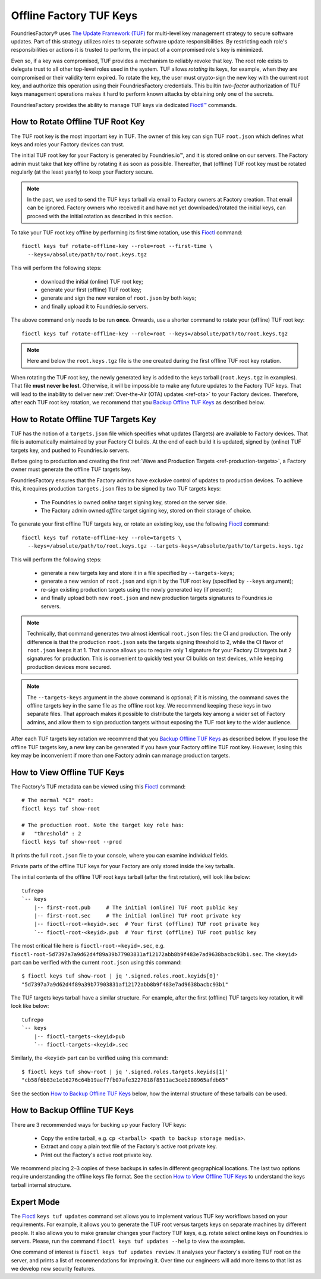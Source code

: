 .. _ref-offline-keys:

Offline Factory TUF Keys
========================

FoundriesFactory® uses `The Update Framework (TUF) <TUF_>`_
for multi-level key management strategy to secure software updates.
Part of this strategy utilizes roles to separate software update responsibilities.
By restricting each role's responsibilities or actions it is trusted to perform,
the impact of a compromised role's key is minimized.

Even so, if a key was compromised, TUF provides a mechanism to reliably revoke that key.
The root role exists to delegate trust to all other top-level roles used in the system.
TUF allows `rotating` its keys, for example, when they are compromised or their validity term expired.
To rotate the key, the user must crypto-sign the new key with the current root key,
and authorize this operation using their FoundriesFactory credentials.
This builtin `two-factor` authorization of TUF keys management operations
makes it hard to perform known attacks by obtaining only one of the secrets.

FoundriesFactory provides the ability to manage TUF keys via dedicated `Fioctl™ <Fioctl_>`_ commands.

How to Rotate Offline TUF Root Key
----------------------------------

The TUF root key is the most important key in TUF.
The owner of this key can sign TUF ``root.json`` which defines what keys and roles your Factory devices can trust.

The initial TUF root key for your Factory is generated by Foundries.io™, and it is stored online on our servers.
The Factory admin must take that key offline by rotating it as soon as possible.
Thereafter, that (offline) TUF root key must be rotated regularly (at the least yearly) to keep your Factory secure.

.. note::
  In the past, we used to send the TUF keys tarball via email to Factory owners at Factory creation.
  That email can be ignored.
  Factory owners who received it and have not yet downloaded/rotated the initial keys,
  can proceed with the initial rotation as described in this section.

To take your TUF root key offline by performing its first time rotation, use this Fioctl_ command::

  fioctl keys tuf rotate-offline-key --role=root --first-time \
    --keys=/absolute/path/to/root.keys.tgz

This will perform the following steps:

  - download the initial (online) TUF root key;
  - generate your first (offline) TUF root key;
  - generate and sign the new version of ``root.json`` by both keys;
  - and finally upload it to Foundries.io servers.

The above command only needs to be run **once**.
Onwards, use a shorter command to rotate your (offline) TUF root key::

  fioctl keys tuf rotate-offline-key --role=root --keys=/absolute/path/to/root.keys.tgz

.. note::
  Here and below the ``root.keys.tgz`` file is the one created during the first offline TUF root key rotation.

When rotating the TUF root key, the newly generated key is added to the keys tarball (``root.keys.tgz`` in examples).
That file **must never be lost**.
Otherwise, it will be impossible to make any future updates to the Factory TUF keys.
That will lead to the inability to deliver new :ref:`Over-the-Air (OTA) updates <ref-ota>` to your Factory devices.
Therefore, after each TUF root key rotation, we recommend that you `Backup Offline TUF Keys`_ as described below.

How to Rotate Offline TUF Targets Key
-------------------------------------

TUF has the notion of a ``targets.json`` file which specifies what updates (Targets) are available to Factory devices.
That file is automatically maintained by your Factory CI builds.
At the end of each build it is updated, signed by (online) TUF targets key, and pushed to Foundries.io servers.

Before going to production and creating the first :ref:`Wave and Production Targets <ref-production-targets>`,
a Factory owner must generate the offline TUF targets key.

FoundriesFactory ensures that the Factory admins have exclusive control of updates to production devices.
To achieve this, it requires production ``targets.json`` files to be signed by two TUF targets keys:

  - The Foundries.io owned `online` target signing key, stored on the server side.
  - The Factory admin owned `offline` target signing key, stored on their storage of choice.

To generate your first offline TUF targets key, or rotate an existing key, use the following Fioctl_ command::

  fioctl keys tuf rotate-offline-key --role=targets \
    --keys=/absolute/path/to/root.keys.tgz --targets-keys=/absolute/path/to/targets.keys.tgz

This will perform the following steps:

  - generate a new targets key and store it in a file specified by ``--targets-keys``;
  - generate a new version of ``root.json`` and sign it by the TUF root key (specified by ``--keys`` argument);
  - re-sign existing production targets using the newly generated key (if present);
  - and finally upload both new ``root.json`` and new production targets signatures to Foundries.io servers.

.. note::
  Technically, that command generates two almost identical ``root.json`` files: the CI and production.
  The only difference is that the production ``root.json`` sets the targets signing threshold to 2,
  while the CI flavor of ``root.json`` keeps it at 1.
  That nuance allows you to require only 1 signature for your Factory CI targets but 2 signatures for production.
  This is convenient to quickly test your CI builds on test devices, while keeping production devices more secured.

.. note::
  The ``--targets-keys`` argument in the above command is optional;
  if it is missing, the command saves the offline targets key in the same file as the offline root key.
  We recommend keeping these keys in two separate files.
  That approach makes it possible to distribute the targets key among a wider set of Factory admins,
  and allow them to sign production targets without exposing the TUF root key to the wider audience.

After each TUF targets key rotation we recommend that you `Backup Offline TUF Keys`_ as described below.
If you lose the offline TUF targets key, a new key can be generated if you have your Factory offline TUF root key.
However, losing this key may be inconvenient if more than one Factory admin can manage production targets.

How to View Offline TUF Keys
----------------------------

The Factory's TUF metadata can be viewed using this Fioctl_ command::

  # The normal "CI" root:
  fioctl keys tuf show-root

  # The production root. Note the target key role has:
  #   "threshold" : 2
  fioctl keys tuf show-root --prod

It prints the full ``root.json`` file to your console, where you can examine individual fields.

Private parts of the offline TUF keys for your Factory are only stored inside the key tarballs.

The initial contents of the offline TUF root keys tarball (after the first rotation), will look like below::

    tufrepo
    `-- keys
        |-- first-root.pub     # The initial (online) TUF root public key
        |-- first-root.sec     # The initial (online) TUF root private key
        |-- fioctl-root-<keyid>.sec  # Your first (offline) TUF root private key
        `-- fioctl-root-<keyid>.pub  # Your first (offline) TUF root public key

The most critical file here is ``fioctl-root-<keyid>.sec``,
e.g. ``fioctl-root-5d7397a7a9d62d4f89a39b77903831af12172abb8b9f483e7ad9638bacbc93b1.sec``.
The ``<keyid>`` part can be verified with the current ``root.json`` using this command::

  $ fioctl keys tuf show-root | jq '.signed.roles.root.keyids[0]'
  "5d7397a7a9d62d4f89a39b77903831af12172abb8b9f483e7ad9638bacbc93b1"


The TUF targets keys tarball have a similar structure.
For example, after the first (offline) TUF targets key rotation, it will look like below::

    tufrepo
    `-- keys
        |-- fioctl-targets-<keyid>pub
        `-- fioctl-targets-<keyid>.sec

Similarly, the ``<keyid>`` part can be verified using this command::

  $ fioctl keys tuf show-root | jq '.signed.roles.targets.keyids[1]'
  "cb58f6b83e1e16276c64b19aef7fb07afe3227818f8511ac3ceb288965afdb65"

See the section `How to Backup Offline TUF Keys`_ below, how the internal structure of these tarballs can be used.


.. _Backup Offline TUF Keys:

How to Backup Offline TUF Keys
------------------------------

There are 3 recommended ways for backing up your Factory TUF keys:

  - Copy the entire tarball, e.g. ``cp <tarball> <path to backup storage media>``.
  - Extract and copy a plain text file of the Factory's active root private key.
  - Print out the Factory's active root private key.

We recommend placing 2–3 copies of these backups in safes in different geographical locations.
The last two options require understanding the offline keys file format.
See the section `How to View Offline TUF Keys`_ to understand the keys tarball internal structure.

Expert Mode
-----------

The Fioctl_ ``keys tuf updates`` command set allows you to implement various TUF key workflows based on your requirements.
For example, it allows you to generate the TUF root versus targets keys on separate machines by different people.
It also allows you to make granular changes your Factory TUF keys, e.g. rotate select online keys on Foundries.io servers.
Please, run the command ``fioctl keys tuf updates --help`` to view the examples.

One command of interest is ``fioctl keys tuf updates review``.
It analyses your Factory's existing TUF root on the server, and prints a list of recommendations for improving it.
Over time our engineers will add more items to that list as we develop new security features.

.. _Fioctl:
    https://github.com/foundriesio/fioctl
.. _TUF:
    https://github.com/theupdateframework/specification
